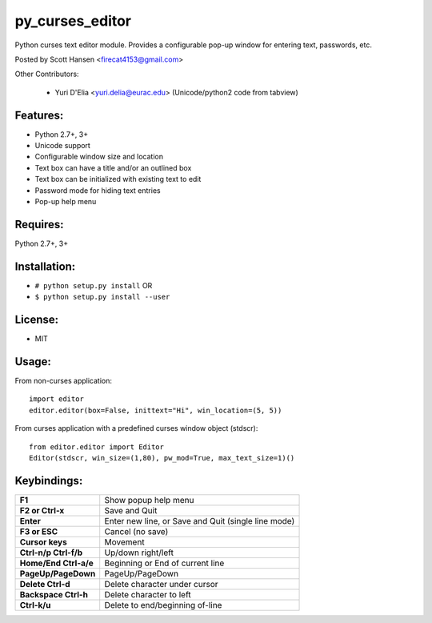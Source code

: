 py_curses_editor  
================

Python curses text editor module. Provides a configurable pop-up window for
entering text, passwords, etc.

Posted by Scott Hansen <firecat4153@gmail.com>

Other Contributors:

    + Yuri D'Elia <yuri.delia@eurac.edu> (Unicode/python2 code from tabview)

Features:
---------
* Python 2.7+, 3+
* Unicode support
* Configurable window size and location
* Text box can have a title and/or an outlined box
* Text box can be initialized with existing text to edit
* Password mode for hiding text entries
* Pop-up help menu

Requires: 
---------

Python 2.7+, 3+

Installation:
-------------

* ``# python setup.py install``  OR
* ``$ python setup.py install --user``

License:
--------

* MIT

Usage:
------

From non-curses application::

    import editor
    editor.editor(box=False, inittext="Hi", win_location=(5, 5))

From curses application with a predefined curses window object (stdscr)::

    from editor.editor import Editor
    Editor(stdscr, win_size=(1,80), pw_mod=True, max_text_size=1)()

Keybindings:
------------

=====================    ===================================================
**F1**                   Show popup help menu
**F2 or Ctrl-x**         Save and Quit
**Enter**                Enter new line, or Save and Quit (single line mode)
**F3 or ESC**            Cancel (no save)
**Cursor keys**          Movement
**Ctrl-n/p Ctrl-f/b**    Up/down right/left
**Home/End Ctrl-a/e**    Beginning or End of current line
**PageUp/PageDown**      PageUp/PageDown
**Delete Ctrl-d**        Delete character under cursor
**Backspace Ctrl-h**     Delete character to left
**Ctrl-k/u**             Delete to end/beginning of-line
=====================    ===================================================
